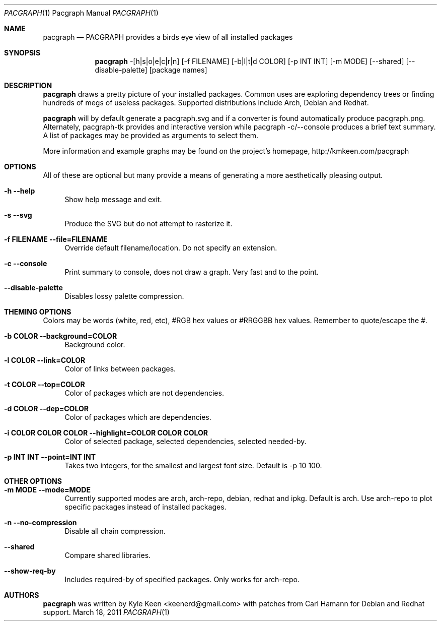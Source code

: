.\" man 7 groff_mdoc  Best resource ever
.Dd March 18, 2011
.Dt PACGRAPH \&1 "Pacgraph Manual"
.Os " "
.Sh NAME
.Nm pacgraph
.Nd PACGRAPH provides a birds eye view of all installed packages
.Sh SYNOPSIS
.Nm pacgraph
-[h|s|o|e|c|r|n] [-f FILENAME] [-b|l|t|d COLOR] [-p INT INT] [-m MODE] [--shared] [--disable-palette] [package names]
.Sh DESCRIPTION
.Nm
draws a pretty picture of your installed packages. Common uses are exploring dependency trees or finding hundreds of megs of useless packages.  Supported distributions include Arch, Debian and Redhat.
.Pp
.Nm
will by default generate a pacgraph.svg and if a converter is found automatically produce pacgraph.png.  Alternately, pacgraph-tk provides and interactive version while pacgraph -c/--console produces a brief text summary.  A list of packages may be provided as arguments to select them.
.Pp
More information and example graphs may be found on the project's homepage, http://kmkeen.com/pacgraph
.
.Sh OPTIONS
All of these are optional but many provide a means of generating a more aesthetically pleasing output.
.Pp
.Bl -tag -width ".." -compact
.It Cm -h --help
Show help message and exit.
.Pp
.It Cm -s --svg
Produce the SVG but do not attempt to rasterize it.
.Pp
.It Cm -f FILENAME --file=FILENAME
Override default filename/location.  Do not specify an extension.
.Pp
.It Cm -c --console
Print summary to console, does not draw a graph.  Very fast and to the point.
.Pp
.It Cm --disable-palette
Disables lossy palette compression.
.Pp
.Sh THEMING OPTIONS
Colors may be words (white, red, etc), #RGB hex values or #RRGGBB hex values.  Remember to quote/escape the #.
.Pp
.Bl -tag -width ".." -compact
.It Cm -b COLOR --background=COLOR
Background color.
.Pp
.It Cm -l COLOR --link=COLOR
Color of links between packages.
.Pp
.It Cm -t COLOR --top=COLOR
Color of packages which are not dependencies.
.Pp
.It Cm -d COLOR --dep=COLOR
Color of packages which are dependencies.
.Pp
.It Cm -i COLOR COLOR COLOR --highlight=COLOR COLOR COLOR
Color of selected package, selected dependencies, selected needed-by.
.Pp
.It Cm -p INT INT --point=INT INT
Takes two integers, for the smallest and largest font size.  Default is -p 10 100.
.Pp
.Sh OTHER OPTIONS
.Pp
.Bl -tag -width ".." -compact
.It Cm -m MODE --mode=MODE
Currently supported modes are arch, arch-repo, debian, redhat and ipkg.  Default is arch.  Use arch-repo to plot specific packages instead of installed packages.
.Pp
.It Cm -n --no-compression
Disable all chain compression.
.Pp
.It Cm --shared
Compare shared libraries.
.Pp
.It Cm --show-req-by
Includes required-by of specified packages.  Only works for arch-repo.
.Sh AUTHORS
.An -nosplit
.Pp
.Nm
was written by
.An Kyle Keen Aq keenerd@gmail.com 
with patches from
.An Carl Hamann
for Debian and Redhat support.

